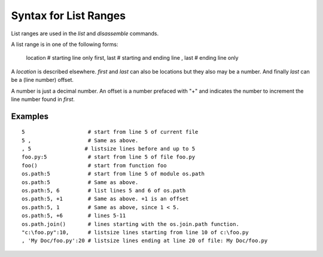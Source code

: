Syntax for List Ranges
======================

List ranges are used in the `list` and `disassemble` commands.

A list range is in one of the following forms:

    location       # starting line only
    first, last    # starting and ending line
    , last         # ending line only


A *location* is described elsewhere. *first* and *last* can also be
locations but they also may be a number. And finally *last* can be a (line number)
offset.

A number is just a decimal number. An offset is a number prefaced with "+" and
indicates the number to increment the line number found in *first*.

Examples
--------

::

    5                    # start from line 5 of current file
    5 ,                  # Same as above.
    , 5                 # listsize lines before and up to 5
    foo.py:5             # start from line 5 of file foo.py
    foo()                # start from function foo
    os.path:5            # start from line 5 of module os.path
    os.path:5            # Same as above.
    os.path:5, 6         # list lines 5 and 6 of os.path
    os.path:5, +1        # Same as above. +1 is an offset
    os.path:5, 1         # Same as above, since 1 < 5.
    os.path:5, +6        # lines 5-11
    os.path.join()       # lines starting with the os.join.path function.
    "c:\foo.py":10,      # listsize lines starting from line 10 of c:\foo.py
    , 'My Doc/foo.py':20 # listsize lines ending at line 20 of file: My Doc/foo.py


.. seealso::

 :ref:`help syntax location <syntax_location>`
